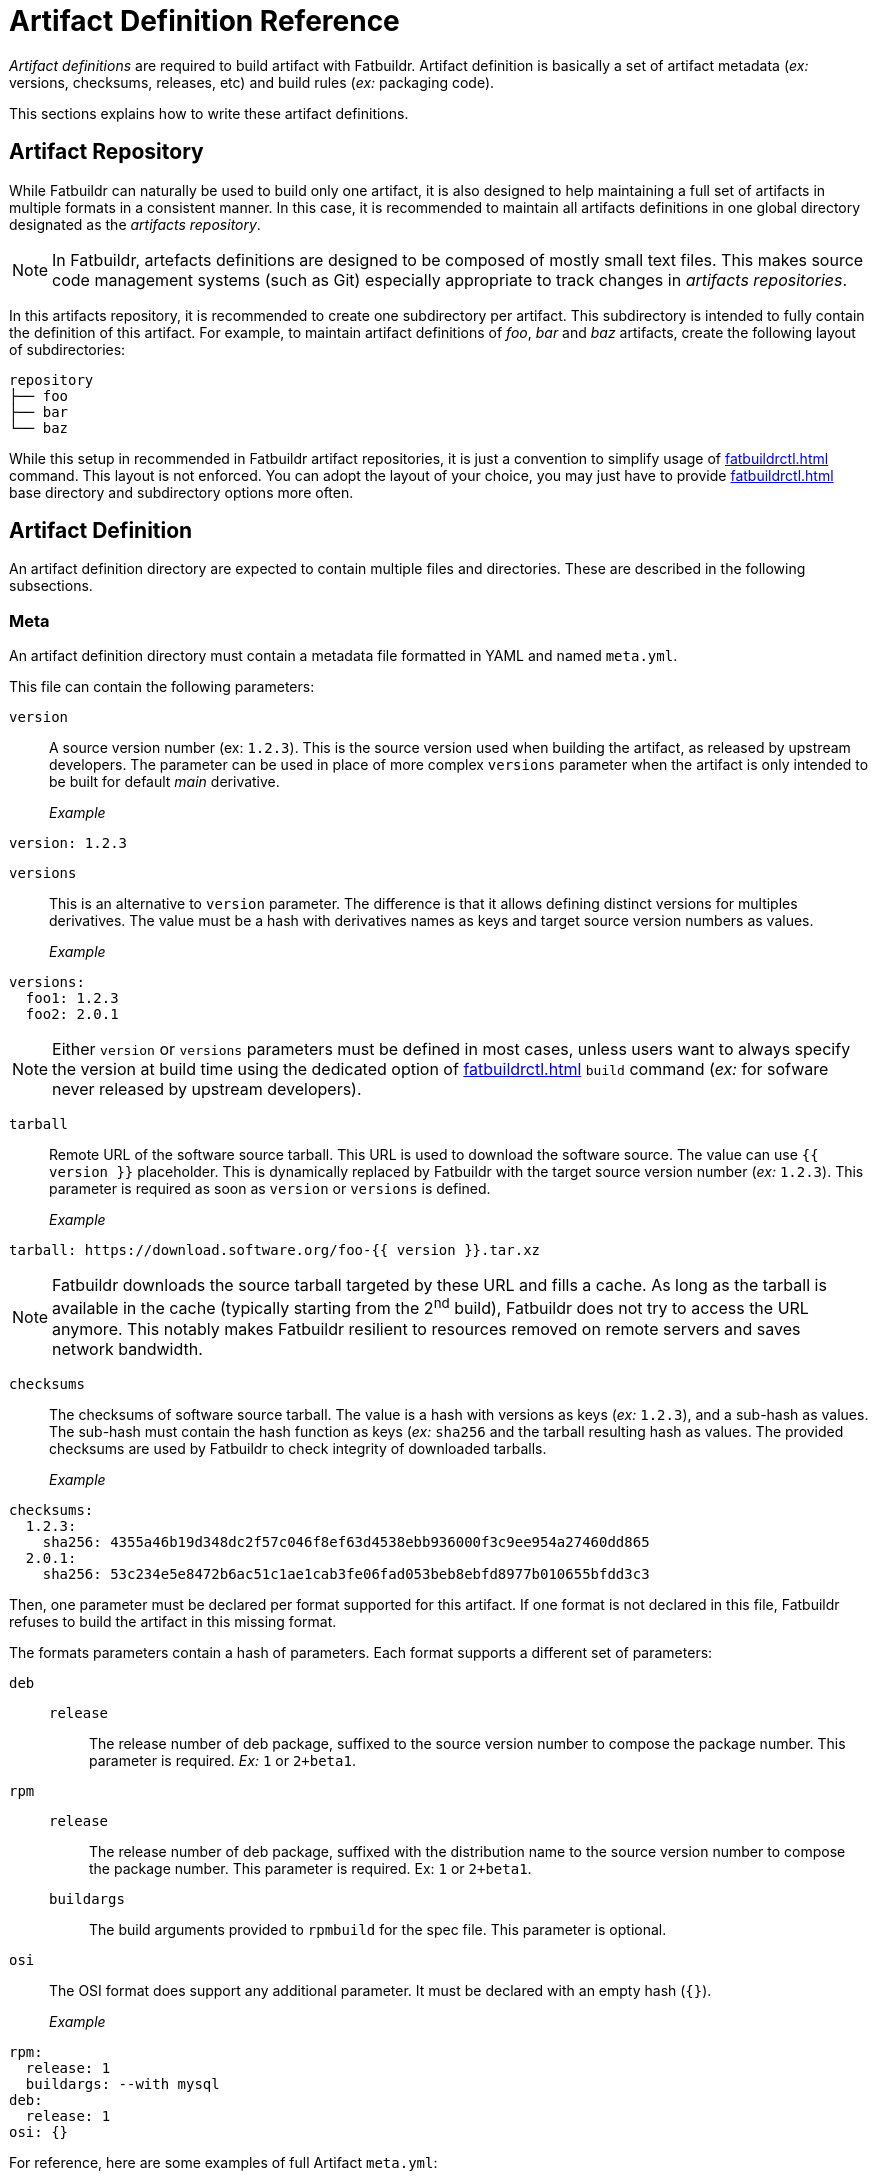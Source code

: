 = Artifact Definition Reference

_Artifact definitions_ are required to build artifact with Fatbuildr. Artifact
definition is basically a set of artifact metadata (_ex:_ versions, checksums,
releases, etc) and build rules (_ex:_ packaging code).

This sections explains how to write these artifact definitions.

== Artifact Repository

While Fatbuildr can naturally be used to build only one artifact, it is also
designed to help maintaining a full set of artifacts in multiple formats in a
consistent manner. In this case, it is recommended to maintain all artifacts
definitions in one global directory designated as the _artifacts repository_.

NOTE: In Fatbuildr, artefacts definitions are designed to be composed of mostly
small text files. This makes source code management systems (such as Git)
especially appropriate to track changes in _artifacts repositories_.

In this artifacts repository, it is recommended to create one subdirectory per
artifact. This subdirectory is intended to fully contain the definition of this
artifact. For example, to maintain artifact definitions of _foo_, _bar_ and
_baz_ artifacts, create the following layout of subdirectories:

[source]
----
repository
├── foo
├── bar
└── baz
----

While this setup in recommended in Fatbuildr artifact repositories, it is just a
convention to simplify usage of xref:fatbuildrctl.adoc[] command. This layout
is not enforced. You can adopt the layout of your choice, you may just have to
provide xref:fatbuildrctl.adoc[] base directory and subdirectory options more
often.

== Artifact Definition

An artifact definition directory are expected to contain multiple files and
directories. These are described in the following subsections.

=== Meta

An artifact definition directory must contain a metadata file formatted in YAML
and named `meta.yml`.

This file can contain the following parameters:

`version`:: A source version number (ex: `1.2.3`). This is the source version
  used when building the artifact, as released by upstream developers. The
  parameter can be used in place of more complex `versions` parameter when the
  artifact is only intended to be built for default _main_ derivative.

_Example_:::

[source,yaml]
----
version: 1.2.3
----

`versions`:: This is an alternative to `version` parameter. The difference is
  that it allows defining distinct versions for multiples derivatives. The
  value must be a hash with derivatives names as keys and target source
  version numbers as values.

_Example_:::

[source,yaml]
----
versions:
  foo1: 1.2.3
  foo2: 2.0.1
----

NOTE: Either `version` or `versions` parameters must be defined in most cases,
unless users want to always specify the version at build time using the
dedicated option of xref:fatbuildrctl.adoc[] `build` command (_ex:_
for sofware never released by upstream developers).

`tarball`:: Remote URL of the software source tarball. This URL is used to
download the software source. The value can use `{{ version }}` placeholder.
This is dynamically replaced by Fatbuildr with the target source version
number (_ex:_ `1.2.3`). This parameter is required as soon as `version` or
`versions` is defined.

_Example_:::

[source,yaml]
----
tarball: https://download.software.org/foo-{{ version }}.tar.xz
----

NOTE: Fatbuildr downloads the source tarball targeted by these URL and fills a
cache. As long as the tarball is available in the cache (typically starting from
the 2^nd^ build), Fatbuildr does not try to access the URL anymore. This notably
makes Fatbuildr resilient to resources removed on remote servers and saves
network bandwidth.

`checksums`:: The checksums of software source tarball. The value is a hash with
versions as keys (_ex:_ `1.2.3`), and a sub-hash as values. The sub-hash must
contain the hash function as keys (_ex:_ `sha256` and the tarball resulting hash
as values. The provided checksums are used by Fatbuildr to check integrity of
downloaded tarballs.

_Example_:::

[source,yaml]
----
checksums:
  1.2.3:
    sha256: 4355a46b19d348dc2f57c046f8ef63d4538ebb936000f3c9ee954a27460dd865
  2.0.1:
    sha256: 53c234e5e8472b6ac51c1ae1cab3fe06fad053beb8ebfd8977b010655bfdd3c3
----

Then, one parameter must be declared per format supported for this artifact. If
one format is not declared in this file, Fatbuildr refuses to build the artifact
in this missing format.

The formats parameters contain a hash of parameters. Each format supports a
different set of parameters:

`deb`::

`release`::: The release number of deb package, suffixed to the source version
  number to compose the package number. This parameter is required. _Ex:_ `1` or
  `2+beta1`.

`rpm`::

`release`::: The release number of deb package, suffixed with the distribution
  name to the source version number to compose the package number. This
  parameter is required. Ex: `1` or `2+beta1`.

`buildargs`::: The build arguments provided to `rpmbuild` for the spec file.
  This parameter is optional.

`osi`:: The OSI format does support any additional parameter. It must be
  declared with an empty hash (`{}`).

_Example_:::

[source,yaml]
----
rpm:
  release: 1
  buildargs: --with mysql
deb:
  release: 1
osi: {}
----

For reference, here are some examples of full Artifact `meta.yml`:

* With one version for _main_ derivative in RPM format only:
+
[source,yaml]
----
version: 1.2.3
tarball: https://download.software.org/foo-{{ version }}.tar.xz
checksums:
  1.2.3:
    sha256: 4355a46b19d348dc2f57c046f8ef63d4538ebb936000f3c9ee954a27460dd865
rpm:
  release: 1
----

* With two versions for _foo1_ and _foo2_ derivatives in all supported formats:
+
[source,yaml]
----
versions:
  foo1: 1.2.3
  foo2: 2.0.1
tarball: https://download.software.org/foo-{{ version }}.tar.xz
checksums:
  1.2.3:
    sha256: 4355a46b19d348dc2f57c046f8ef63d4538ebb936000f3c9ee954a27460dd865
  2.0.1:
    sha256: 53c234e5e8472b6ac51c1ae1cab3fe06fad053beb8ebfd8977b010655bfdd3c3
rpm:
  release: 1
  buildargs: --with mysql
deb:
  release: 1
osi: {}
----

=== Deb packages

For Deb packages, packaging code must be located in `deb/` subdirectory of
artifact definition directory. The content of this directory is basically the
content of the `debian/` subdirectory of Deb source package, with some notable
exceptions.

The `changelog` file is not required. Fatbuildr generates this file dynamically
at build time. If the artifact is already published for the targeted build
distribution. If the `changelog` file is present in `deb` subdirectory, it is
replaced by the file generated at build time.

The `patches` directory is not required. If xref:#patches[patches] are present
in artifact definition directory or if prescript produces a patch, Fatbuildr
generates the `patches` directory accordingly. If `patches` directory already
exists in `deb` subdirectory, it is replaced by the generated directory.

All files whose name is suffixed by `.j2` is considered as a Jinja2 template and
is processed to generate the same file without the suffix. For example,
`deb/control.j2` generates `deb/control`.

The following variables are available in templates:

`version`:: the artifact version, as an `ArtifactVersion` object. It has the
following attributes:

`version.main`::: The upstream version of the software. For example, for package
version number `1.2-3.deb11`, `version.main` is `1.2`.

`version.release`::: The release number of the package. For example, for package
version number `1.2-3.deb11`, `version.release` is `3`.

`version.major`::: The major component of the main version. For example, for
package version number `1.2-3.deb11`, `version.major` is `1`.

`version.full`::: The full version number of the package. For example, for
package version number `1.2-3.deb11`, `version.full` is `1.2-3.deb11`.

`version.dist`::: The distribution tag of the package, as defined in build
pipelines for the targeted distribution. For example, for package version number
`1.2-3.deb11`, `version.dist` is `deb11`.

=== RPM packages

For RPM packages, a `rpm/` subdirectory must be present in artifact definition
directory. It must contain a spec file named `<artifact>.spec` where
`<artefact>` is the name of the artifact. For example, the file `rpm/foo.spec`
is expected to build RPM packages for artifact `foo`.

The spec file is processed as a Jinja2 template. The following variables are
available in the template:

`pkg`:: The artifact `ArtifactBuildRpm` object. It has many attributes such as:

`distribution`::: The name of targeted RPM distribution (_ex:_ `el8`)

`derivative`::: The name of targeted RPM distribution derivative

`architectures`::: The list of targeted CPU architectures for the build

`version`::: The artifact version, as an `ArtifactVersion` object

`env_name`::: The name of the build environment associated to the targeted RPM
distribution (_ex:_ `rocky-8`)

`tarball_url`::: The full URL to the upstream tarball (optional)

`tarball_filename`::: The filename of the uptream tarball (optional)

`version`:: The upstream version number of the software. For example, for
package version number `1.2-3.el8`, `version` is `1.2`.
+
TIP: This is a short alias for `pkg.version.main`.

`release`:: The release number of the artifact. For example, for package version
number `1.2-3.el8`, `release` is `3.el8`.
+
TIP: This is a short alias for `pkg.version.fullrelease`.

`source`:: The `Source*` tags to declare the sources input for the RPM packages
(ex: `Source0: foo-1.2.tar.gz`).

`prep_sources`:: The `%setup` macros to declare in the `%prep` section of the
spec file.

NOTE: The `source` and `prep_sources` variables are dynamically generated by
Fatbuildr at build time and handles proper declaration of optional supplementary
tarballs generated by xref:#prescript[artifact prescript]. This provides
solution to write and maintain generic spec file compatible with all prescripts.

`patches`:: The `Patch*` to declare the upstream source patch queue. It is
generated dynamically by Fatbuildr based on optional set of
xref:#patches[artifact patches] and optional patch generated by
xref:#prescript[artifact prescript].

`prep_patches`:: The `%patch` macros to declare in the `%prep` section of the
spec file.

NOTE: The `patches` and `prep_patches` variables are dynamically generated by
Fatbuildr at build time including the optional set of xref:#patches[artifact
patches] and the optional patch generated by xref:#prescript[artifact
prescript]. This provides a solution to write and maintain generic spec files
compatible with all patchs queues and all prescripts.

`changelog`:: The `%changelog` section of the spec file dynamically generated by
Fatbuildr at build time by concatenating the changelog of the same artifact
currently available in managed repository for the targeted distribution, or none
if absent, and the changelog entry generated with current build metadata.

=== OSI images

For mkosi OS images, an `osi/` subdirectory must be present in artifact
definition directory. It must contain a mkosi default settings file named
`<artifact>.mkosi` where `<artefact>` is the name of the artifact. For example,
the file `osi/foo.mkosi` is expected to build OS images for artifact `foo`.

The user-provided mkosi default settings file is used by Fatbuildr without
modification. Some mkosi parameters are ignored in the file, as they are
overriden at build time in `mkosi` command line. This applies to the following
parameters:

* `OutputDirectory`
* `ImageId`
* `ImageVersion`
* `Checksum`

=== Renaming Rules

`rename.j2`

[#patches]
=== Patches

`patches` subdirectory

[#prescript]
=== Prescript

`prescript.sh`
